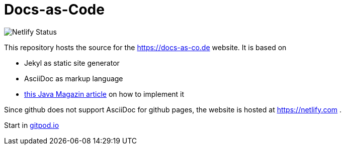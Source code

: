 = Docs-as-Code

image::https://app.netlify.com/sites/docs-as-code/deploys[Netlify Status]

This repository hosts the source for the https://docs-as-co.de website.
It is based on

* Jekyl as static site generator
* AsciiDoc as markup language
* https://jaxenter.de/hitchhikers-guide-docs-code-asciidoctor-jekyll-73753[this Java Magazin article] on how to implement it

Since github does not support AsciiDoc for github pages, the website is hosted at https://netlify.com .

Start in https://gitpod.io#https://github.com/docToolchain/docs-as-co.de[gitpod.io]
